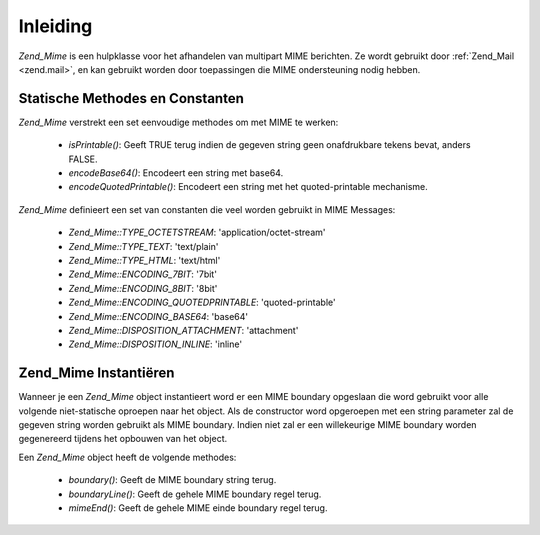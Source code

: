 .. _zend.mime.introduction:

Inleiding
=========

*Zend_Mime* is een hulpklasse voor het afhandelen van multipart MIME berichten. Ze wordt gebruikt door
:ref:`Zend_Mail <zend.mail>`, en kan gebruikt worden door toepassingen die MIME ondersteuning nodig hebben.

.. _zend.mime.static:

Statische Methodes en Constanten
--------------------------------

*Zend_Mime* verstrekt een set eenvoudige methodes om met MIME te werken:

   - *isPrintable()*: Geeft TRUE terug indien de gegeven string geen onafdrukbare tekens bevat, anders FALSE.

   - *encodeBase64()*: Encodeert een string met base64.

   - *encodeQuotedPrintable()*: Encodeert een string met het quoted-printable mechanisme.



*Zend_Mime* definieert een set van constanten die veel worden gebruikt in MIME Messages:

   - *Zend_Mime::TYPE_OCTETSTREAM*: 'application/octet-stream'

   - *Zend_Mime::TYPE_TEXT*: 'text/plain'

   - *Zend_Mime::TYPE_HTML*: 'text/html'

   - *Zend_Mime::ENCODING_7BIT*: '7bit'

   - *Zend_Mime::ENCODING_8BIT*: '8bit'

   - *Zend_Mime::ENCODING_QUOTEDPRINTABLE*: 'quoted-printable'

   - *Zend_Mime::ENCODING_BASE64*: 'base64'

   - *Zend_Mime::DISPOSITION_ATTACHMENT*: 'attachment'

   - *Zend_Mime::DISPOSITION_INLINE*: 'inline'



.. _zend.mime.instatiation:

Zend_Mime Instantiëren
----------------------

Wanneer je een *Zend_Mime* object instantieert word er een MIME boundary opgeslaan die word gebruikt voor alle
volgende niet-statische oproepen naar het object. Als de constructor word opgeroepen met een string parameter zal
de gegeven string worden gebruikt als MIME boundary. Indien niet zal er een willekeurige MIME boundary worden
gegenereerd tijdens het opbouwen van het object.

Een *Zend_Mime* object heeft de volgende methodes:

   - *boundary()*: Geeft de MIME boundary string terug.

   - *boundaryLine()*: Geeft de gehele MIME boundary regel terug.

   - *mimeEnd()*: Geeft de gehele MIME einde boundary regel terug.




